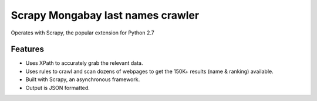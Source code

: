 Scrapy Mongabay last names crawler
-------
Operates with Scrapy, the popular extension for Python 2.7

Features
********
- Uses XPath to accurately grab the relevant data.
- Uses rules to crawl and scan dozens of webpages to get the 150K+ results (name & ranking) available.
- Built with Scrapy, an asynchronous framework.
- Output is JSON formatted.
